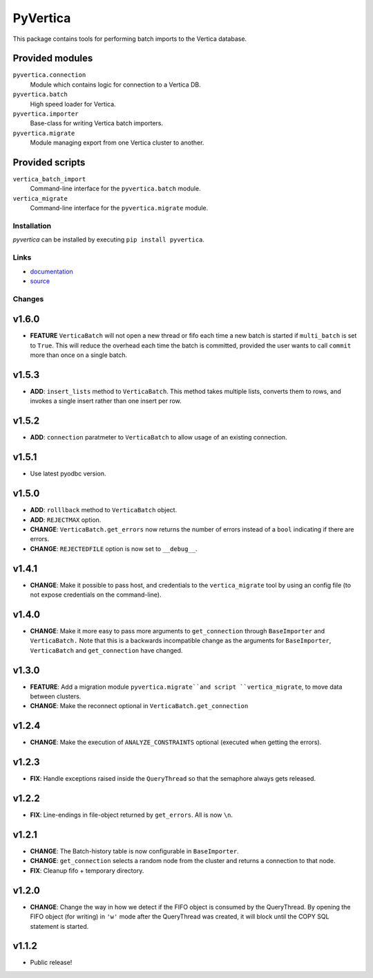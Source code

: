 PyVertica
=========

This package contains tools for performing batch imports to the Vertica
database.


Provided modules
~~~~~~~~~~~~~~~~

``pyvertica.connection``
    Module which contains logic for connection to a Vertica DB.

``pyvertica.batch``
    High speed loader for Vertica.

``pyvertica.importer``
    Base-class for writing Vertica batch importers.

``pyvertica.migrate``
    Module managing export from one Vertica cluster to another.


Provided scripts
~~~~~~~~~~~~~~~~

``vertica_batch_import``
    Command-line interface for the ``pyvertica.batch`` module.

``vertica_migrate``
    Command-line interface for the ``pyvertica.migrate`` module.


Installation
------------

*pyvertica* can be installed by executing ``pip install pyvertica``.


Links
-----

* `documentation <https://pyvertica.readthedocs.org/en/latest/>`_
* `source <http://github.com/spilgames/pyvertica/>`_


Changes
-------

v1.6.0
~~~~~~

* **FEATURE** ``VerticaBatch`` will not open a new thread or fifo
  each time a new batch is started if ``multi_batch`` is set to ``True``.
  This will reduce the overhead each time the batch is committed, provided
  the user wants to call ``commit`` more than once on a single batch.


v1.5.3
~~~~~~

* **ADD**: ``insert_lists`` method to ``VerticaBatch``. This method takes
  multiple lists, converts them to rows, and invokes a single insert rather
  than one insert per row.


v1.5.2
~~~~~~

* **ADD**: ``connection`` paratmeter to ``VerticaBatch`` to allow usage of
  an existing connection.


v1.5.1
~~~~~~

* Use latest pyodbc version.


v1.5.0
~~~~~~

* **ADD**: ``rolllback`` method to ``VerticaBatch`` object.
* **ADD**: ``REJECTMAX`` option.
* **CHANGE**: ``VerticaBatch.get_errors`` now returns the number of errors
  instead of a ``bool`` indicating if there are errors.
* **CHANGE**: ``REJECTEDFILE`` option is now set to ``__debug__``.



v1.4.1
~~~~~~

* **CHANGE**: Make it possible to pass host, and credentials to the
  ``vertica_migrate`` tool by using an config file (to not expose credentials
  on the command-line).


v1.4.0
~~~~~~

* **CHANGE**: Make it more easy to pass more arguments to ``get_connection``
  through ``BaseImporter`` and ``VerticaBatch.`` Note that this is a backwards
  incompatible change as the arguments for ``BaseImporter``, ``VerticaBatch``
  and ``get_connection`` have changed.


v1.3.0
~~~~~~

* **FEATURE**: Add a migration module ``pyvertica.migrate``and script
  ``vertica_migrate``, to move data between clusters.
* **CHANGE**: Make the reconnect optional in ``VerticaBatch.get_connection``


v1.2.4
~~~~~~

* **CHANGE**: Make the execution of ``ANALYZE_CONSTRAINTS`` optional (executed
  when getting the errors).


v1.2.3
~~~~~~

* **FIX**: Handle exceptions raised inside the ``QueryThread`` so that the
  semaphore always gets released.

v1.2.2
~~~~~~

* **FIX**: Line-endings in file-object returned by ``get_errors``. All is now
  ``\n``.


v1.2.1
~~~~~~

* **CHANGE**: The Batch-history table is now configurable in ``BaseImporter``.
* **CHANGE**: ``get_connection`` selects a random node from the cluster
  and returns a connection to that node.
* **FIX**: Cleanup fifo + temporary directory.

v1.2.0
~~~~~~

* **CHANGE**: Change the way in how we detect if the FIFO object is consumed
  by the QueryThread. By opening the FIFO object (for writing) in ``'w'`` mode
  after the QueryThread was created, it will block until the COPY SQL statement
  is started.


v1.1.2
~~~~~~

* Public release!
